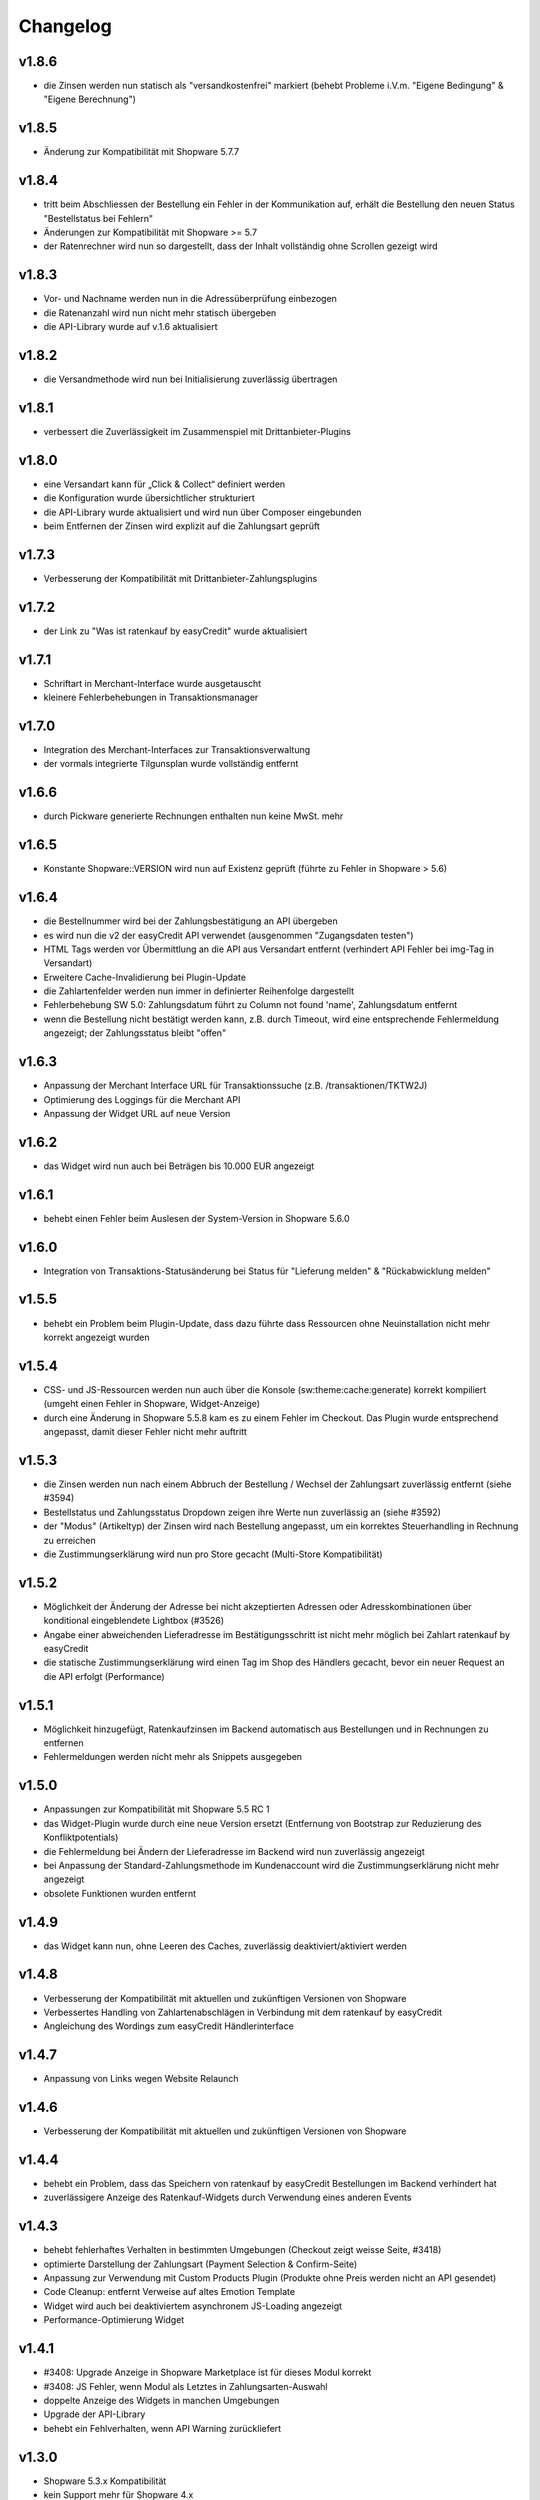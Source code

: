 Changelog
=========

v1.8.6
------

* die Zinsen werden nun statisch als "versandkostenfrei" markiert (behebt Probleme i.V.m. "Eigene Bedingung" & "Eigene Berechnung")

v1.8.5
------

* Änderung zur Kompatibilität mit Shopware 5.7.7

v1.8.4
------

* tritt beim Abschliessen der Bestellung ein Fehler in der Kommunikation auf, erhält die Bestellung den neuen Status "Bestellstatus bei Fehlern"
* Änderungen zur Kompatibilität mit Shopware >= 5.7
* der Ratenrechner wird nun so dargestellt, dass der Inhalt vollständig ohne Scrollen gezeigt wird

v1.8.3
-------

* Vor- und Nachname werden nun in die Adressüberprüfung einbezogen
* die Ratenanzahl wird nun nicht mehr statisch übergeben
* die API-Library wurde auf v.1.6 aktualisiert

v1.8.2
------

* die Versandmethode wird nun bei Initialisierung zuverlässig übertragen

v1.8.1
------

* verbessert die Zuverlässigkeit im Zusammenspiel mit Drittanbieter-Plugins

v1.8.0
------
* eine Versandart kann für „Click & Collect“ definiert werden
* die Konfiguration wurde übersichtlicher strukturiert
* die API-Library wurde aktualisiert und wird nun über Composer eingebunden
* beim Entfernen der Zinsen wird explizit auf die Zahlungsart geprüft

v1.7.3
------
* Verbesserung der Kompatibilität mit Drittanbieter-Zahlungsplugins

v1.7.2
------
* der Link zu "Was ist ratenkauf by easyCredit" wurde aktualisiert

v1.7.1
------
* Schriftart in Merchant-Interface wurde ausgetauscht
* kleinere Fehlerbehebungen in Transaktionsmanager

v1.7.0
------
* Integration des Merchant-Interfaces zur Transaktionsverwaltung
* der vormals integrierte Tilgunsplan wurde vollständig entfernt

v1.6.6
------
* durch Pickware generierte Rechnungen enthalten nun keine MwSt. mehr

v1.6.5
------
* Konstante \Shopware::VERSION wird nun auf Existenz geprüft (führte zu Fehler in Shopware > 5.6)

v1.6.4
------
* die Bestellnummer wird bei der Zahlungsbestätigung an API übergeben
* es wird nun die v2 der easyCredit API verwendet (ausgenommen "Zugangsdaten testen")
* HTML Tags werden vor Übermittlung an die API aus Versandart entfernt (verhindert API Fehler bei img-Tag in Versandart)
* Erweitere Cache-Invalidierung bei Plugin-Update
* die Zahlartenfelder werden nun immer in definierter Reihenfolge dargestellt
* Fehlerbehebung SW 5.0: Zahlungsdatum führt zu Column not found 'name', Zahlungsdatum entfernt
* wenn die Bestellung nicht bestätigt werden kann, z.B. durch Timeout, wird eine entsprechende Fehlermeldung angezeigt; der Zahlungsstatus bleibt "offen"

v1.6.3
------
* Anpassung der Merchant Interface URL für Transaktionssuche (z.B. /transaktionen/TKTW2J)
* Optimierung des Loggings für die Merchant API
* Anpassung der Widget URL auf neue Version

v1.6.2
------
* das Widget wird nun auch bei Beträgen bis 10.000 EUR angezeigt

v1.6.1
------
* behebt einen Fehler beim Auslesen der System-Version in Shopware 5.6.0

v1.6.0
------
* Integration von Transaktions-Statusänderung bei Status für "Lieferung melden" & "Rückabwicklung melden"

v1.5.5
------
* behebt ein Problem beim Plugin-Update, dass dazu führte dass Ressourcen ohne Neuinstallation nicht mehr korrekt angezeigt wurden

v1.5.4
------
* CSS- und JS-Ressourcen werden nun auch über die Konsole (sw:theme:cache:generate) korrekt kompiliert (umgeht einen Fehler in Shopware, Widget-Anzeige)
* durch eine Änderung in Shopware 5.5.8 kam es zu einem Fehler im Checkout. Das Plugin wurde entsprechend angepasst, damit dieser Fehler nicht mehr auftritt

v1.5.3
------
* die Zinsen werden nun nach einem Abbruch der Bestellung / Wechsel der Zahlungsart zuverlässig entfernt (siehe #3594)
* Bestellstatus und Zahlungsstatus Dropdown zeigen ihre Werte nun zuverlässig an (siehe #3592)
* der "Modus" (Artikeltyp) der Zinsen wird nach Bestellung angepasst, um ein korrektes Steuerhandling in Rechnung zu erreichen
* die Zustimmungserklärung wird nun pro Store gecacht (Multi-Store Kompatibilität)

v1.5.2
------
* Möglichkeit der Änderung der Adresse bei nicht akzeptierten Adressen oder Adresskombinationen über konditional eingeblendete Lightbox (#3526)
* Angabe einer abweichenden Lieferadresse im Bestätigungsschritt ist nicht mehr möglich bei Zahlart ratenkauf by easyCredit
* die statische Zustimmungserklärung wird einen Tag im Shop des Händlers gecacht, bevor ein neuer Request an die API erfolgt (Performance)

v1.5.1
------
* Möglichkeit hinzugefügt, Ratenkaufzinsen im Backend automatisch aus Bestellungen und in Rechnungen zu entfernen
* Fehlermeldungen werden nicht mehr als Snippets ausgegeben

v1.5.0
------
* Anpassungen zur Kompatibilität mit Shopware 5.5 RC 1
* das Widget-Plugin wurde durch eine neue Version ersetzt (Entfernung von Bootstrap zur Reduzierung des Konfliktpotentials)
* die Fehlermeldung bei Ändern der Lieferadresse im Backend wird nun zuverlässig angezeigt
* bei Anpassung der Standard-Zahlungsmethode im Kundenaccount wird die Zustimmungserklärung nicht mehr angezeigt
* obsolete Funktionen wurden entfernt

v1.4.9
------
* das Widget kann nun, ohne Leeren des Caches, zuverlässig deaktiviert/aktiviert werden

v1.4.8
------
* Verbesserung der Kompatibilität mit aktuellen und zukünftigen Versionen von Shopware
* Verbessertes Handling von Zahlartenabschlägen in Verbindung mit dem ratenkauf by easyCredit
* Angleichung des Wordings zum easyCredit Händlerinterface

v1.4.7
------
* Anpassung von Links wegen Website Relaunch

v1.4.6
------
* Verbesserung der Kompatibilität mit aktuellen und zukünftigen Versionen von Shopware

v1.4.4
------
* behebt ein Problem, dass das Speichern von ratenkauf by easyCredit Bestellungen im Backend verhindert hat
* zuverlässigere Anzeige des Ratenkauf-Widgets durch Verwendung eines anderen Events

v1.4.3
------
* behebt fehlerhaftes Verhalten in bestimmten Umgebungen (Checkout zeigt weisse Seite, #3418)
* optimierte Darstellung der Zahlungsart (Payment Selection & Confirm-Seite)
* Anpassung zur Verwendung mit Custom Products Plugin (Produkte ohne Preis werden nicht an API gesendet)
* Code Cleanup: entfernt Verweise auf altes Emotion Template
* Widget wird auch bei deaktiviertem asynchronem JS-Loading angezeigt
* Performance-Optimierung Widget

v1.4.1
------
* #3408: Upgrade Anzeige in Shopware Marketplace ist für dieses Modul korrekt
* #3408: JS Fehler, wenn Modul als Letztes in Zahlungsarten-Auswahl
* doppelte Anzeige des Widgets in manchen Umgebungen
* Upgrade der API-Library
* behebt ein Fehlverhalten, wenn API Warning zurückliefert

v1.3.0
------
* Shopware 5.3.x Kompatibilität
* kein Support mehr für Shopware 4.x

v1.2.0
------
* Shopware 5.2.x Kompatibilität
* Rechtliche API-Übertragungsnachricht wird vom easyCredit Server dynamisch abgerufen
* easyCredit API v4

v1.1.0
------
* Kompatibilitättests

v1.0.0
------
* erstes öffentliches Release
